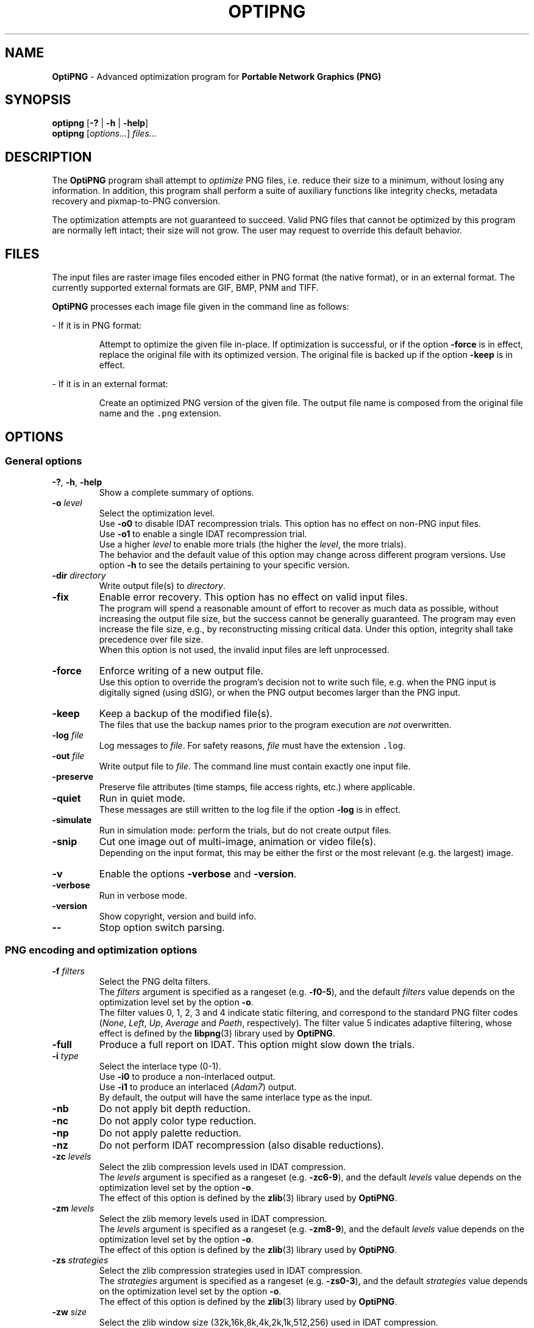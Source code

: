 .TH OPTIPNG 1 "2009-May-18" "OptiPNG version 0.6.3"

.SH NAME
.B OptiPNG
\- Advanced optimization program for
.B Portable Network Graphics (PNG)

.SH SYNOPSIS
.B optipng
[\fB\-?\fP | \fB\-h\fP | \fB\-help\fP]
.br
.B optipng
[\fIoptions...\fP] \fIfiles...\fP

.SH DESCRIPTION
The
.B OptiPNG
program shall attempt to \fIoptimize\fP PNG files, i.e. reduce their size to
a minimum, without losing any information. In addition, this program shall
perform a suite of auxiliary functions like integrity checks, metadata recovery
and pixmap-to-PNG conversion.
.P
The optimization attempts are not guaranteed to succeed. Valid PNG files that
cannot be optimized by this program are normally left intact; their size will
not grow. The user may request to override this default behavior.

.SH FILES
The input files are raster image files encoded either in PNG format (the native
format), or in an external format. The currently supported external formats are
GIF, BMP, PNM and TIFF.
.P
.B OptiPNG
processes each image file given in the command line as follows:
.P
\- If it is in PNG format:
.IP
Attempt to optimize the given file in-place. If optimization is successful, or
if the option \fB\-force\fP is in effect, replace the original file with its
optimized version. The original file is backed up if the option \fB\-keep\fP
is in effect.
.P
\- If it is in an external format:
.IP
Create an optimized PNG version of the given file. The output file name is
composed from the original file name and the \fC.png\fP extension.

.SH OPTIONS
.SS "General options"
.TP
\fB-?\fP, \fB\-h\fP, \fB\-help\fP
Show a complete summary of options.
.TP
\fB\-o\fP \fIlevel\fP
Select the optimization level.
.br
Use \fB\-o0\fP to disable IDAT recompression trials. This option has no effect
on non-PNG input files.
.br
Use \fB\-o1\fP to enable a single IDAT recompression trial.
.br
Use a higher \fIlevel\fP to enable more trials
(the higher the \fIlevel\fP, the more trials).
.br
The behavior and the default value of this option may change across different
program versions. Use option \fB\-h\fP to see the details pertaining to your
specific version.
.TP
\fB\-dir\fP \fIdirectory\fP
Write output file(s) to \fIdirectory\fP.
.TP
\fB\-fix\fP
Enable error recovery. This option has no effect on valid input files.
.br
The program will spend a reasonable amount of effort to recover as much data as
possible, without increasing the output file size, but the success cannot be
generally guaranteed. The program may even increase the file size, e.g., by
reconstructing missing critical data. Under this option, integrity shall take
precedence over file size.
.br
When this option is not used, the invalid input files are left unprocessed.
.TP
\fB\-force\fP
Enforce writing of a new output file.
.br
Use this option to override the program's decision not to write such file,
e.g. when the PNG input is digitally signed (using dSIG), or when the PNG
output becomes larger than the PNG input.
.TP
\fB\-keep\fP
Keep a backup of the modified file(s).
.br
The files that use the backup names prior to the program execution are
\fInot\fP overwritten.
.TP
\fB\-log\fP \fIfile\fP
Log messages to \fIfile\fP.
For safety reasons, \fIfile\fP must have the extension \fC.log\fP.
.TP
\fB\-out\fP \fIfile\fP
Write output file to \fIfile\fP.
The command line must contain exactly one input file.
.TP
\fB\-preserve\fP
Preserve file attributes (time stamps, file access rights, etc.) where
applicable.
.TP
\fB\-quiet\fP
Run in quiet mode.
.br
These messages are still written to the log file if the option \fB\-log\fP is
in effect.
.TP
\fB\-simulate\fP
Run in simulation mode: perform the trials, but do not create output files.
.TP
\fB\-snip\fP
Cut one image out of multi-image, animation or video file(s).
.br
Depending on the input format, this may be either the first or the most
relevant (e.g. the largest) image.
.TP
\fB\-v\fP
Enable the options \fB\-verbose\fP and \fB\-version\fP.
.TP
\fB\-verbose\fP
Run in verbose mode.
.TP
\fB\-version\fP
Show copyright, version and build info.
.TP
\fB\-\-\fP
Stop option switch parsing.
.SS "PNG encoding and optimization options"
.TP
\fB\-f\fP \fIfilters\fP
Select the PNG delta filters.
.br
The \fIfilters\fP argument is specified as a rangeset (e.g. \fB\-f0\-5\fP),
and the default \fIfilters\fP value depends on the optimization level set by
the option \fB\-o\fP.
.br
The filter values 0, 1, 2, 3 and 4 indicate static filtering, and correspond to
the standard PNG filter codes (\fINone\fP, \fILeft\fP, \fIUp\fP, \fIAverage\fP
and \fIPaeth\fP, respectively). The filter value 5 indicates adaptive filtering,
whose effect is defined by the \fBlibpng\fP(3) library used by \fBOptiPNG\fP.
.TP
\fB\-full\fP
Produce a full report on IDAT.
This option might slow down the trials.
.TP
\fB\-i\fP \fItype\fP
Select the interlace type (0\-1).
.br
Use \fB\-i0\fP to produce a non-interlaced output.
.br
Use \fB\-i1\fP to produce an interlaced (\fIAdam7\fP) output.
.br
By default, the output will have the same interlace type as the input.
.TP
\fB\-nb\fP
Do not apply bit depth reduction.
.TP
\fB\-nc\fP
Do not apply color type reduction.
.TP
\fB\-np\fP
Do not apply palette reduction.
.TP
\fB\-nz\fP
Do not perform IDAT recompression (also disable reductions).
.TP
\fB\-zc\fP \fIlevels\fP
Select the zlib compression levels used in IDAT compression.
.br
The \fIlevels\fP argument is specified as a rangeset (e.g. \fB\-zc6\-9\fP),
and the default \fIlevels\fP value depends on the optimization level set by
the option \fB\-o\fP.
.br
The effect of this option is defined by the \fBzlib\fP(3) library used by
\fBOptiPNG\fP.
.TP
\fB\-zm\fP \fIlevels\fP
Select the zlib memory levels used in IDAT compression.
.br
The \fIlevels\fP argument is specified as a rangeset (e.g. \fB-zm8\-9\fP),
and the default \fIlevels\fP value depends on the optimization level set by
the option \fB\-o\fP.
.br
The effect of this option is defined by the \fBzlib\fP(3) library used by
\fBOptiPNG\fP.
.TP
\fB\-zs\fP \fIstrategies\fP
Select the zlib compression strategies used in IDAT compression.
.br
The \fIstrategies\fP argument is specified as a rangeset (e.g. \fB-zs0\-3\fP),
and the default \fIstrategies\fP value depends on the optimization level set by
the option \fB\-o\fP.
.br
The effect of this option is defined by the \fBzlib\fP(3) library used by
\fBOptiPNG\fP.
.TP
\fB\-zw\fP \fIsize\fP
Select the zlib window size (32k,16k,8k,4k,2k,1k,512,256) used in IDAT
compression.
.br
The \fIsize\fP argument can be specified either in bytes (e.g. 16384) or
kilobytes (e.g. 16k). The default \fIsize\fP value is set to the lowest
window size that yields an IDAT output as big as if yielded by the value 32768.
.br
The effect of this option is defined by the \fBzlib\fP(3) library used by
\fBOptiPNG\fP.
.SS "Notes"
Options may come in any order (except for \fB\-\-\fP), before, after, or
alternating with file names. Option names are case-insensitive and may be
abbreviated to their shortest unique prefix.
.P
Some options may have arguments that follow the option name, separated by
whitespace or the equal sign ('\fB=\fP'). If the option argument is a number
or a rangeset, the separator may be omitted. For example:
.IP
\fB\-out\fP \fCnewfile.png\fP\h'2'<=>\h'2'\fB\-out=\fP\fCnewfile.png\fP
.br
\fB\-o3\fP\h'2'<=>\h'2'\fB\-o\ 3\fP\h'2'<=>\h'2'\fB\-o=3\fP
.br
\fB\-f0,3\-5\fP\h'2'<=>\h'2'\fB\-f\ 0,3\-5\fP\h'2'<=>\h'2'\fB\-f=0,3\-5\fP
.P
Rangeset arguments are cumulative; e.g.
.IP
\fB\-f0 \-f3\-5\fP\h'2'<=>\h'2'\fB\-f0,3\-5\fP
.br
\fB\-zs0 \-zs1 \-zs2\-3\fP\h'2'<=>\h'2'\fB\-zs0,1,2,3\fP\h'2'<=>\h'2'\fB\-zs0\-3\fP

.SH "EXTENDED DESCRIPTION"
The PNG optimization algorithm consists of the following steps:
.TP
1.
Reduce the bit depth, the color type and the color palette of the image.
This step may reduce the size of the uncompressed image, which, indirectly, may
reduce the size of the compressed image (i.e. the size of the output PNG file).
.TP
2.
Run a suite of compression methods and strategies and select the compression
parameters that yield the smallest output file.
.TP
3.
Store all IDAT contents into a single chunk, eliminating the overhead
incurred by repeated IDAT headers and CRCs.
.TP
4.
Set the zlib window size inside IDAT to a mininum that does not affect the
compression ratio, reducing the memory requirements of PNG decoders.
.P
Not all of the above steps need to be executed. The behavior depends on the
actual input files and user options.
.P
Step 1 may be customized via the no-reduce options \fB\-nb\fP, \fB\-nc\fP and
\fB\-np\fP. Step 2 may be customized via the \fB\-o\fP option, and may be
fine-tuned via the options \fB\-zc\fP, \fB\-zm\fP, \fB\-zs\fP and \fB\-zw\fP.
Step 3 is always executed; for example, even though IDAT recompression is
disabled under \fB\-o0\fP, all IDAT chunks from the input are concatenated into
a single IDAT chunk in the output. Step 4 is executed only if a new IDAT is
being created, and may be fine-tuned via the option \fB\-zw\fP.
.P
Extremely exhaustive searches are not generally expected to yield significant
improvements in compression ratio, and are recommended to advanced users only.

.SH EXAMPLES
\fCoptipng file1.png file2.gif file3.tif\fP
.P
\fCoptipng \-o5 file1.png file2.gif file3.tif\fP
.P
\fCoptipng \-i1 \-o7 \-v \-full \-sim experiment.png \-log experiment.log\fP

.SH BUGS
Lossless image reductions are not completely implemented.
(This does NOT affect the integrity of the output files.)
Here are the missing pieces:
.IP
\- The color palette reductions are implemented only partially.
.br
\- The bit depth reductions below 8, for grayscale images, are not implemented
yet.
.P
TIFF support is limited to uncompressed, PNG-compatible (grayscale, RGB and
RGBA) images.
.P
Metadata is not imported from the external image formats.
.P
There is no support for pipes or streams.

.SH SEE ALSO
\fBpng\fP(5),
\fBlibpng\fP(3),
\fBzlib\fP(3),
\fBpngcrush\fP(1),
\fBpngrewrite\fP(1).
.PP
Glenn Randers-Pehrson et al.
\fIPortable Network Graphics (PNG) Specification, Second Edition\fP.
.br
W3C Recommendation 10 November 2003; ISO/IEC IS 15948:2003 (E).
.br
\fChttp://www.w3.org/TR/PNG/\fP

.SH AUTHOR
\fBOptiPNG\fP is written and maintained by Cosmin Truta.
.PP
This manual page was originally written by Nelson A. de Oliveira
for the Debian Project. It was later updated by Cosmin Truta,
and is now part of the \fBOptiPNG\fP distribution.
